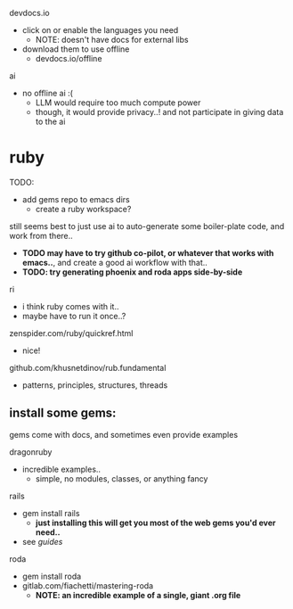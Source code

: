 

devdocs.io
  - click on or enable the languages you need
    - NOTE: doesn't have docs for external libs
  - download them to use offline
    - devdocs.io/offline

ai
  - no offline ai :(
    - LLM would require too much compute power
    - though, it would provide privacy..! and not participate in giving data to the ai



* ruby

TODO:
  - add gems repo to emacs dirs
    - create a ruby workspace?

still seems best to just use ai to auto-generate some boiler-plate code, and work from there..
  - *TODO may have to try github co-pilot, or whatever that works with emacs..*, and create a good ai workflow with that..
  - *TODO: try generating phoenix and roda apps side-by-side*

ri
  - i think ruby comes with it..
  - maybe have to run it once..?

zenspider.com/ruby/quickref.html
  - nice!

github.com/khusnetdinov/rub.fundamental
  - patterns, principles, structures, threads



** install some gems:

gems come with docs, and sometimes even provide examples

dragonruby
  - incredible examples..
    - simple, no modules, classes, or anything fancy

rails
  - gem install rails
    - *just installing this will get you most of the web gems you'd ever need..*
  - see /guides/

roda
  - gem install roda
  - gitlab.com/fiachetti/mastering-roda
    - *NOTE: an incredible example of a single, giant .org file*
